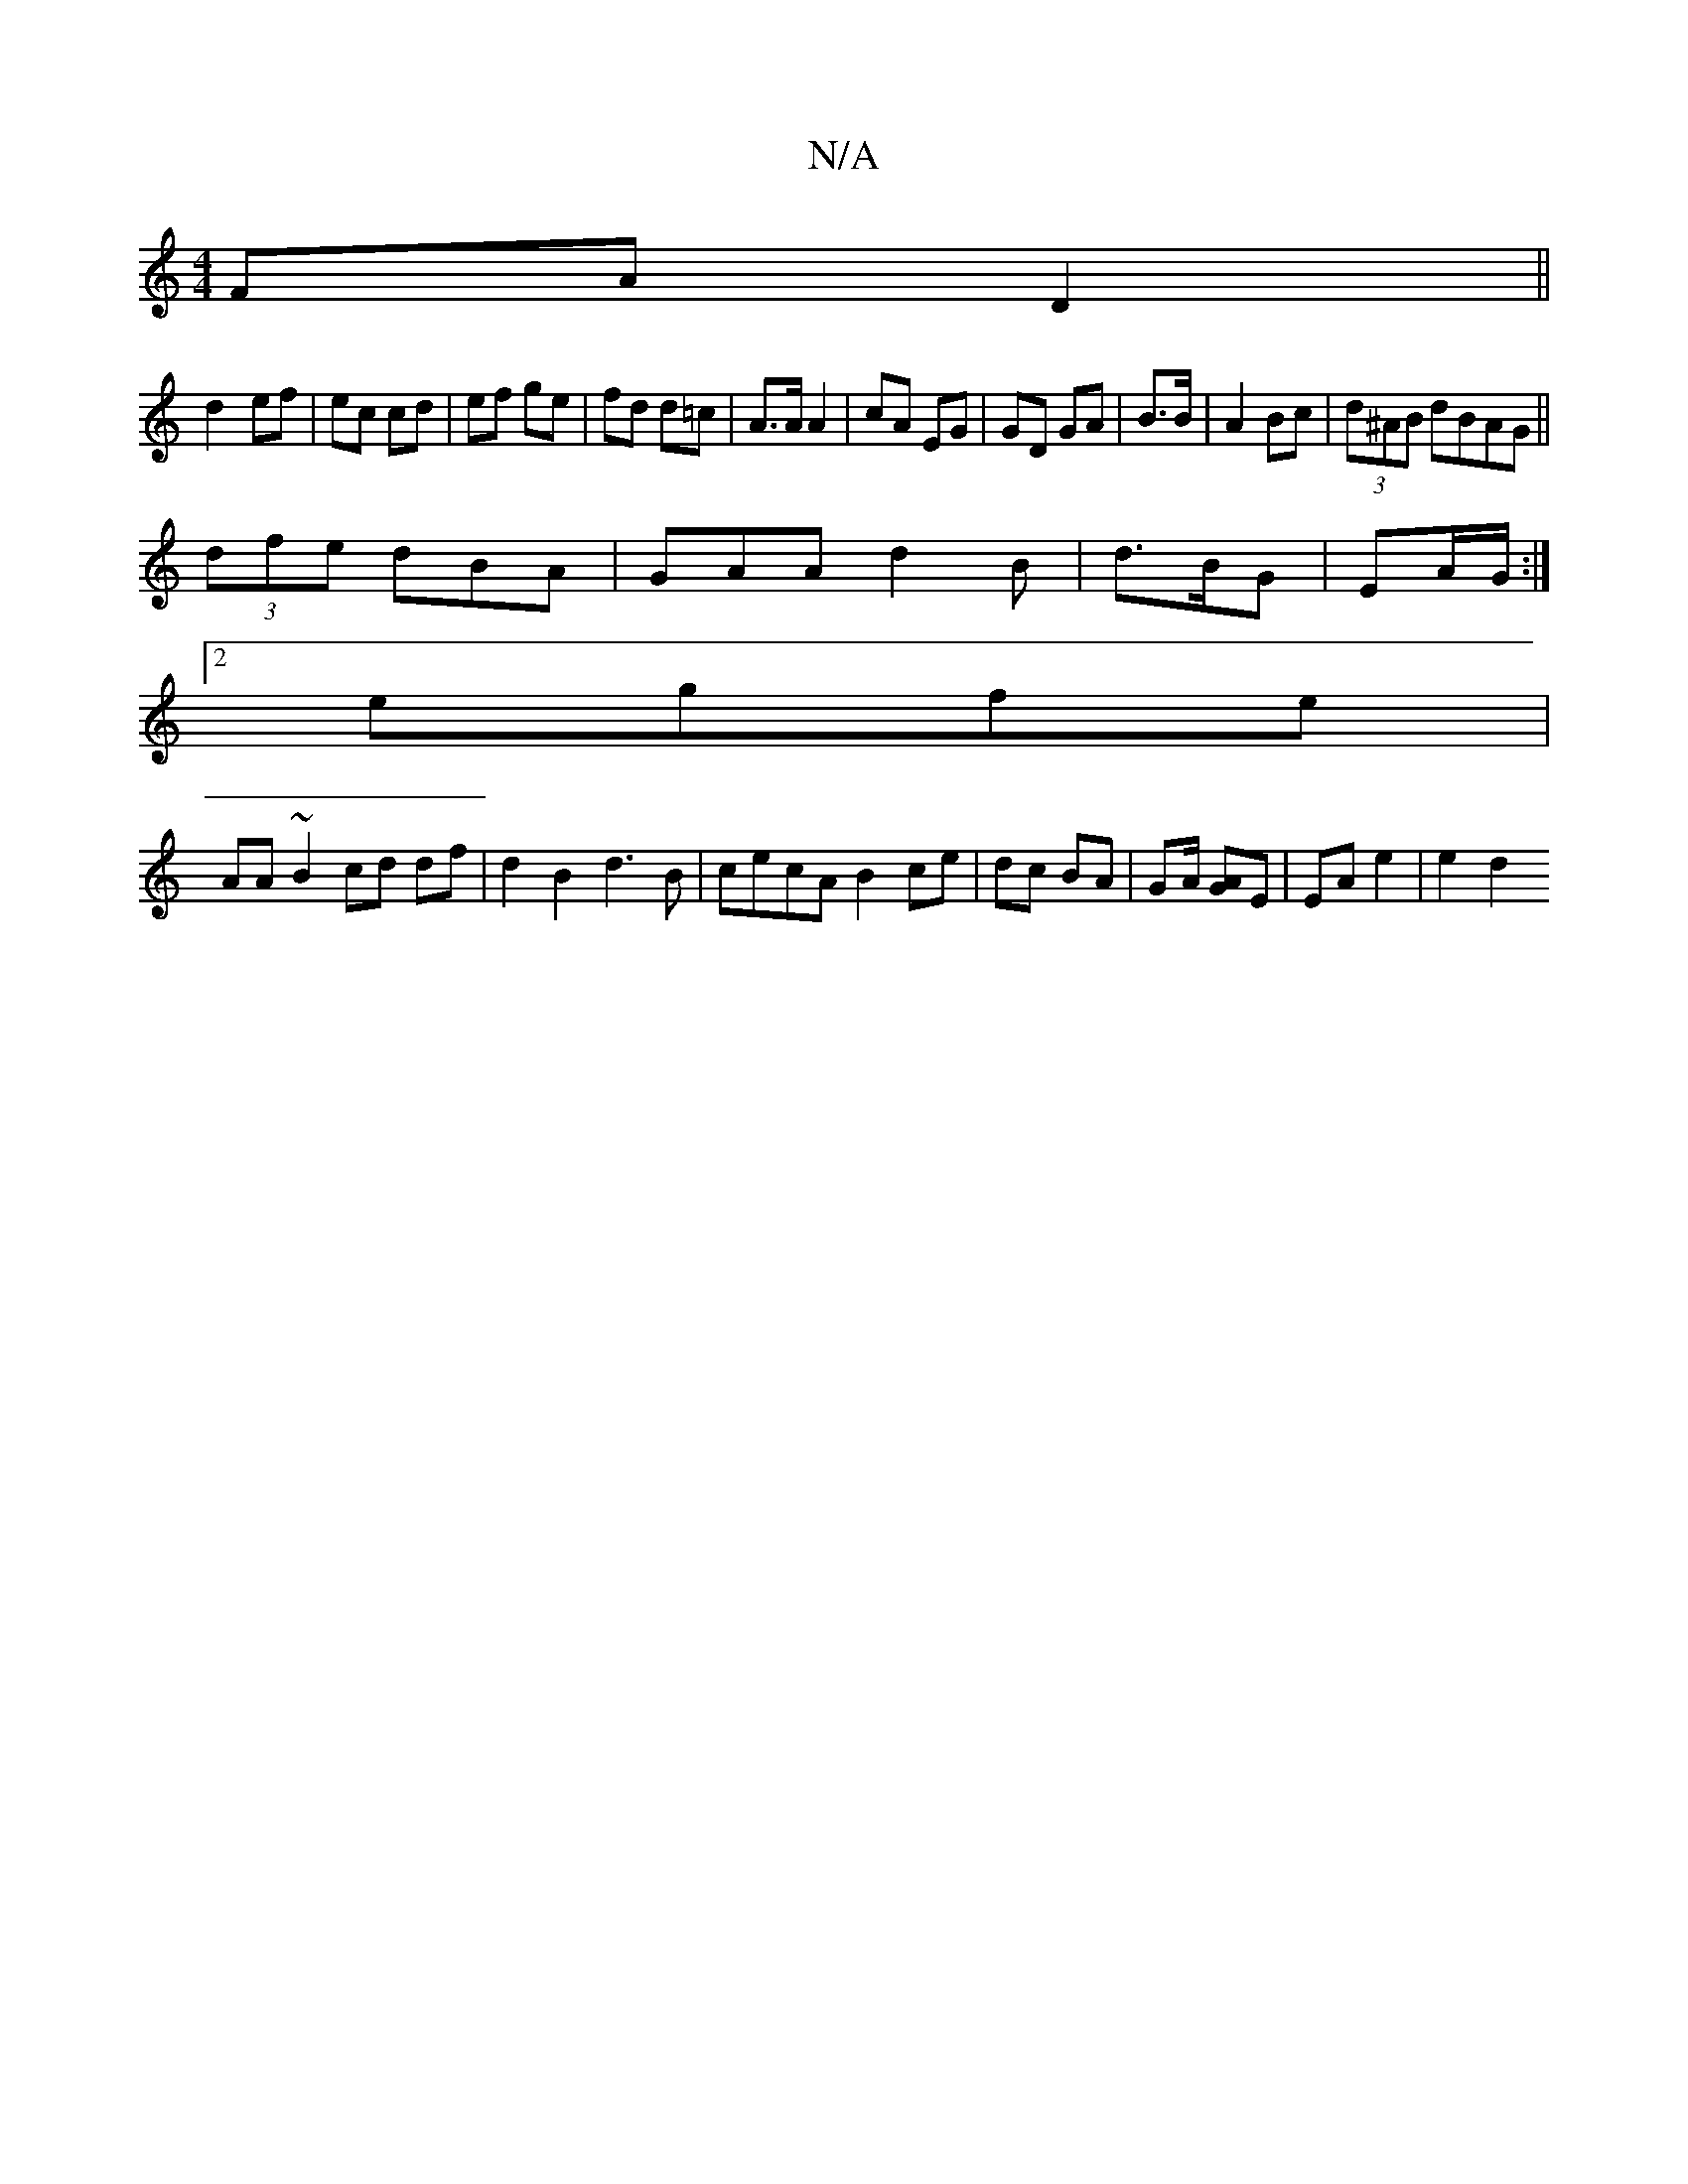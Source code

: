 X:1
T:N/A
M:4/4
R:N/A
K:Cmajor
 FAD2||
d2- ef | ec cd | ef ge | fd d=c | A>A A2 | cA EG|GD GA|B>B|A2 Bc|(3d^AB dBAG||
(3dfe dBA | GAA d2 B|d>BG | EA/2G/2 :|
[2 egfe |
AA ~B2 cd df|d2B2 d3B|cecA B2 ce|dc BA| GA/2/ [AG]E | EA e2|e2d2